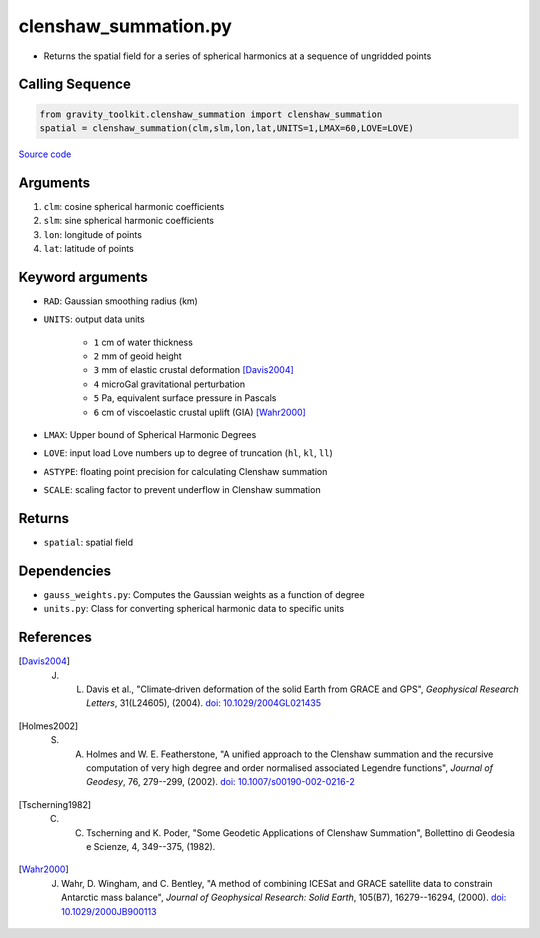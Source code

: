=====================
clenshaw_summation.py
=====================

- Returns the spatial field for a series of spherical harmonics at a sequence of ungridded points

Calling Sequence
################

.. code-block:: python

   from gravity_toolkit.clenshaw_summation import clenshaw_summation
   spatial = clenshaw_summation(clm,slm,lon,lat,UNITS=1,LMAX=60,LOVE=LOVE)

`Source code`__

.. __: https://github.com/tsutterley/read-GRACE-harmonics/blob/main/gravity_toolkit/clenshaw_summation.py

Arguments
#########

1. ``clm``: cosine spherical harmonic coefficients
2. ``slm``: sine spherical harmonic coefficients
3. ``lon``: longitude of points
4. ``lat``: latitude of points

Keyword arguments
#################

- ``RAD``: Gaussian smoothing radius (km)
- ``UNITS``: output data units

   * ``1`` cm of water thickness
   * ``2`` mm of geoid height
   * ``3`` mm of elastic crustal deformation [Davis2004]_
   * ``4`` microGal gravitational perturbation
   * ``5`` Pa, equivalent surface pressure in Pascals
   * ``6`` cm of viscoelastic crustal uplift (GIA) [Wahr2000]_
- ``LMAX``: Upper bound of Spherical Harmonic Degrees
- ``LOVE``: input load Love numbers up to degree of truncation (``hl``, ``kl``, ``ll``)
- ``ASTYPE``: floating point precision for calculating Clenshaw summation
- ``SCALE``: scaling factor to prevent underflow in Clenshaw summation

Returns
#######

- ``spatial``: spatial field

Dependencies
############

- ``gauss_weights.py``: Computes the Gaussian weights as a function of degree
- ``units.py``: Class for converting spherical harmonic data to specific units

References
##########

.. [Davis2004] J. L. Davis et al., "Climate‐driven deformation of the solid Earth from GRACE and GPS", *Geophysical Research Letters*, 31(L24605), (2004). `doi: 10.1029/2004GL021435 <https://doi.org/10.1029/2004GL021435>`_

.. [Holmes2002] S. A. Holmes and W. E. Featherstone, "A unified approach to the Clenshaw summation and the recursive computation of very high degree and order normalised associated Legendre functions", *Journal of Geodesy*, 76, 279--299, (2002). `doi: 10.1007/s00190-002-0216-2 <https://doi.org/10.1007/s00190-002-0216-2>`_

.. [Tscherning1982] C. C. Tscherning and K. Poder, "Some Geodetic Applications of Clenshaw Summation", Bollettino di Geodesia e Scienze, 4, 349--375, (1982).

.. [Wahr2000] J. Wahr, D. Wingham, and C. Bentley, "A method of combining ICESat and GRACE satellite data to constrain Antarctic mass balance", *Journal of Geophysical Research: Solid Earth*, 105(B7), 16279--16294, (2000). `doi: 10.1029/2000JB900113 <https://doi.org/10.1029/2000JB900113>`_
